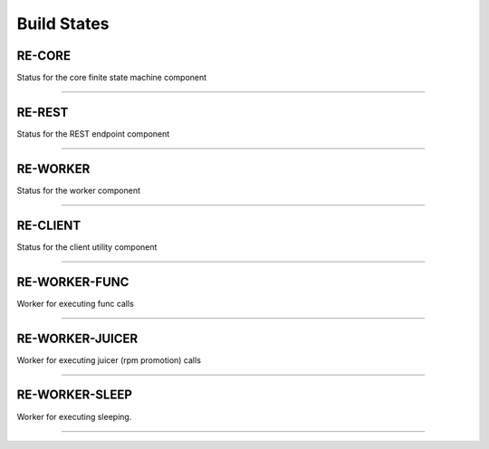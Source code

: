 Build States
------------

RE-CORE
~~~~~~~

Status for the core finite state machine component

.. image:: https://api.travis-ci.org/RHInception/re-core.png
    :target: https://travis-ci.org/RHInception/re-core/

----

RE-REST
~~~~~~~

Status for the REST endpoint component

.. image:: https://api.travis-ci.org/RHInception/re-rest.png
    :target: https://travis-ci.org/RHInception/re-rest/

----

RE-WORKER
~~~~~~~~~

Status for the worker  component

.. image:: https://api.travis-ci.org/RHInception/re-worker.png
    :target: https://travis-ci.org/RHInception/re-worker/

----

RE-CLIENT
~~~~~~~~~

Status for the client utility component

.. image:: https://api.travis-ci.org/RHInception/re-client.png
    :target: https://travis-ci.org/RHInception/re-client/

----

RE-WORKER-FUNC
~~~~~~~~~~~~~~
Worker for executing func calls

.. image:: https://api.travis-ci.org/RHInception/re-worker-func.png
    :target: https://travis-ci.org/RHInception/re-worker-func/

----

RE-WORKER-JUICER
~~~~~~~~~~~~~~~~
Worker for executing juicer (rpm promotion) calls

.. image:: https://api.travis-ci.org/RHInception/re-worker-juicer.png
    :target: https://travis-ci.org/RHInception/re-worker-juicer/

----

RE-WORKER-SLEEP
~~~~~~~~~~~~~~~~
Worker for executing sleeping.

.. image:: https://api.travis-ci.org/RHInception/re-worker-sleep.png
    :target: https://travis-ci.org/RHInception/re-worker-sleep/

----
